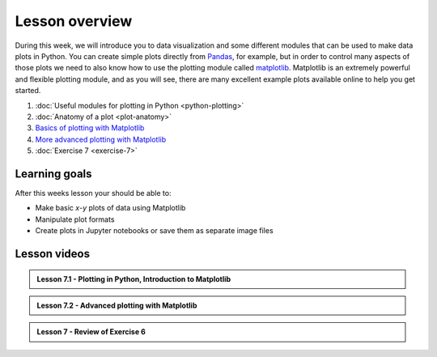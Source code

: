 Lesson overview
===============

During this week, we will introduce you to data visualization and some different modules that can be used to make data plots in Python.
You can create simple plots directly from `Pandas <http://pandas.pydata.org/>`__, for example, but in order to control many aspects of those plots we need to also know how to use the plotting module called `matplotlib <http://matplotlib.org/>`__.
Matplotlib is an extremely powerful and flexible plotting module, and as you will see, there are many excellent example plots available online to help you get started.

1. :doc:`Useful modules for plotting in Python <python-plotting>`
2. :doc:`Anatomy of a plot <plot-anatomy>`
3. `Basics of plotting with Matplotlib <../../notebooks/L7/matplotlib.ipynb>`_
4. `More advanced plotting with Matplotlib <../../notebooks/L7/advanced-plotting.ipynb>`_
5. :doc:`Exercise 7 <exercise-7>`

Learning goals
--------------

After this weeks lesson your should be able to:

- Make basic *x*-*y* plots of data using Matplotlib
- Manipulate plot formats
- Create plots in Jupyter notebooks or save them as separate image files

Lesson videos
-------------

.. admonition:: Lesson 7.1 - Plotting in Python, Introduction to Matplotlib

    .. raw:: html

        <iframe width="560" height="315" src="https://www.youtube.com/embed/fJslp1gcWWM?rel=0" frameborder="0" allow="accelerometer; autoplay; encrypted-media; gyroscope; picture-in-picture" allowfullscreen></iframe>
        <p>Dave Whipp & Henrikki Tenkanen, University of Helsinki <a href="https://www.youtube.com/channel/UCQ1_1hZ0A1Vic2zmWE56s2A">@ Geo-Python channel on Youtube</a>.</p>

.. admonition:: Lesson 7.2 - Advanced plotting with Matplotlib

    .. raw:: html

        <iframe width="560" height="315" src="https://www.youtube.com/embed/YxchP5MziC4?rel=0" frameborder="0" allow="accelerometer; autoplay; encrypted-media; gyroscope; picture-in-picture" allowfullscreen></iframe>
        <p>Dave Whipp & Henrikki Tenkanen, University of Helsinki <a href="https://www.youtube.com/channel/UCQ1_1hZ0A1Vic2zmWE56s2A">@ Geo-Python channel on Youtube</a>.</p>

.. admonition:: Lesson 7 - Review of Exercise 6

    .. raw:: html

        <iframe width="560" height="315" src="https://www.youtube.com/embed/ROTX3dmQPKE?rel=0" frameborder="0" allow="accelerometer; autoplay; encrypted-media; gyroscope; picture-in-picture" allowfullscreen></iframe>
        <p>Dave Whipp & Henrikki Tenkanen, University of Helsinki <a href="https://www.youtube.com/channel/UCQ1_1hZ0A1Vic2zmWE56s2A">@ Geo-Python channel on Youtube</a>.</p>